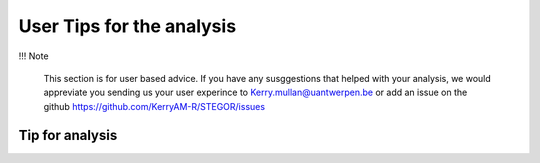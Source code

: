 User Tips for the analysis
===========================

!!! Note

    This section is for user based advice. If you have any susggestions that helped with your analysis, we would appreviate you sending us your user experince to Kerry.mullan@uantwerpen.be or add an issue on the github https://github.com/KerryAM-R/STEGOR/issues
    
    


Tip for analysis
----------------
